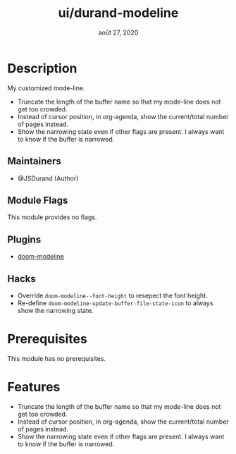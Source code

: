 #+TITLE:   ui/durand-modeline
#+DATE:    août 27, 2020
#+STARTUP: inlineimages nofold

* Table of Contents :TOC_3:noexport:
- [[#description][Description]]
  - [[#maintainers][Maintainers]]
  - [[#module-flags][Module Flags]]
  - [[#plugins][Plugins]]
  - [[#hacks][Hacks]]
- [[#prerequisites][Prerequisites]]
- [[#features][Features]]

* Description
My customized mode-line.

+ Truncate the length of the buffer name so that my mode-line does not get too crowded.
+ Instead of cursor position, in org-agenda, show the current/total number of pages instead.
+ Show the narrowing state even if other flags are present.
  I always want to know if the buffer is narrowed.

** Maintainers
+ @JSDurand (Author)

** Module Flags
This module provides no flags.

** Plugins
+ [[https://github.com/seagle0128/doom-modeline][doom-modeline]]

** Hacks
+ Override ~doom-modeline--font-height~ to resepect the font height.
+ Re-define ~doom-modeline-update-buffer-file-state-icon~ to always show the narrowing
  state.

* Prerequisites
This module has no prerequisites.

* Features

+ Truncate the length of the buffer name so that my mode-line does not get too crowded.
+ Instead of cursor position, in org-agenda, show the current/total number of pages instead.
+ Show the narrowing state even if other flags are present.
  I always want to know if the buffer is narrowed.
